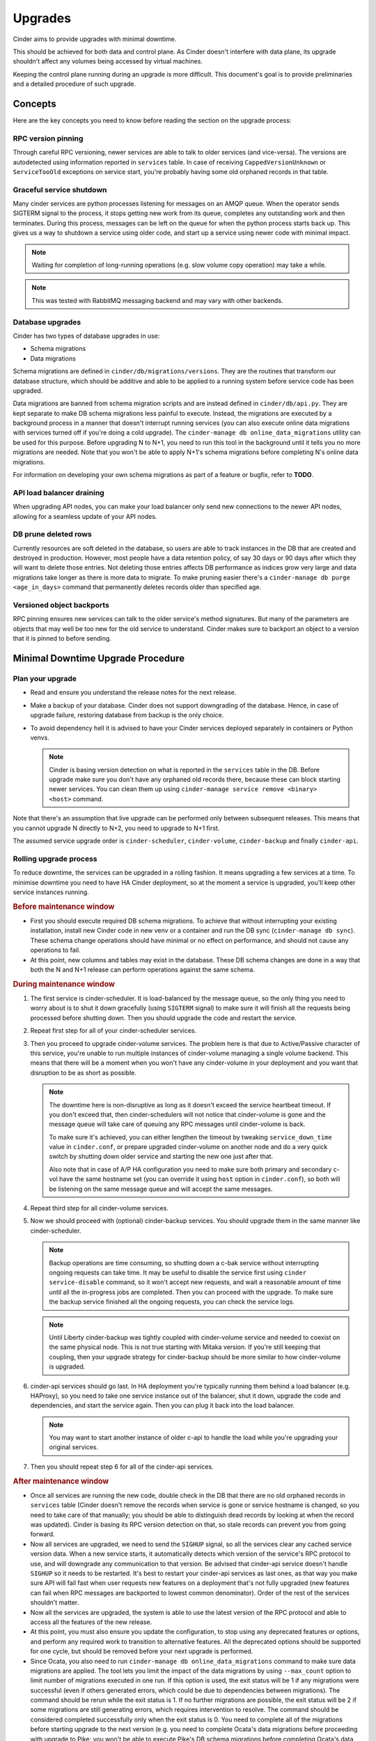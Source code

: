========
Upgrades
========

Cinder aims to provide upgrades with minimal downtime.

This should be achieved for both data and control plane. As Cinder doesn't
interfere with data plane, its upgrade shouldn't affect any volumes being
accessed by virtual machines.

Keeping the control plane running during an upgrade is more difficult. This
document's goal is to provide preliminaries and a detailed procedure of such
upgrade.


Concepts
--------

Here are the key concepts you need to know before reading the section on the
upgrade process:

RPC version pinning
~~~~~~~~~~~~~~~~~~~

Through careful RPC versioning, newer services are able to talk to older
services (and vice-versa). The versions are autodetected using information
reported in ``services`` table. In case of receiving ``CappedVersionUnknown``
or ``ServiceTooOld`` exceptions on service start, you're probably having some
old orphaned records in that table.

Graceful service shutdown
~~~~~~~~~~~~~~~~~~~~~~~~~

Many cinder services are python processes listening for messages on an AMQP
queue. When the operator sends SIGTERM signal to the process, it stops getting
new work from its queue, completes any outstanding work and then terminates.
During this process, messages can be left on the queue for when the python
process starts back up. This gives us a way to shutdown a service using older
code, and start up a service using newer code with minimal impact.

.. note::

   Waiting for completion of long-running operations (e.g. slow volume copy
   operation) may take a while.

.. note::

   This was tested with RabbitMQ messaging backend and may vary with other
   backends.

Database upgrades
~~~~~~~~~~~~~~~~~

Cinder has two types of database upgrades in use:

- Schema migrations
- Data migrations

Schema migrations are defined in ``cinder/db/migrations/versions``. They are
the routines that transform our database structure, which should be additive
and able to be applied to a running system before service code has been
upgraded.

Data migrations are banned from schema migration scripts and are instead
defined in ``cinder/db/api.py``. They are kept separate to make DB schema
migrations less painful to execute. Instead, the migrations are executed by a
background process in a manner that doesn't interrupt running services (you can
also execute online data migrations with services turned off if you're doing a
cold upgrade). The ``cinder-manage db online_data_migrations`` utility can be
used for this purpose. Before upgrading N to N+1, you need to run this tool in
the background until it tells you no more migrations are needed. Note that you
won't be able to apply N+1's schema migrations before completing N's online
data migrations.

For information on developing your own schema migrations as part of a feature
or bugfix, refer to **TODO**.

API load balancer draining
~~~~~~~~~~~~~~~~~~~~~~~~~~

When upgrading API nodes, you can make your load balancer only send new
connections to the newer API nodes, allowing for a seamless update of your API
nodes.

DB prune deleted rows
~~~~~~~~~~~~~~~~~~~~~

Currently resources are soft deleted in the database, so users are able to
track instances in the DB that are created and destroyed in production.
However, most people have a data retention policy, of say 30 days or 90 days
after which they will want to delete those entries. Not deleting those entries
affects DB performance as indices grow very large and data migrations take
longer as there is more data to migrate. To make pruning easier there's a
``cinder-manage db purge <age_in_days>`` command that permanently deletes
records older than specified age.

Versioned object backports
~~~~~~~~~~~~~~~~~~~~~~~~~~

RPC pinning ensures new services can talk to the older service's method
signatures. But many of the parameters are objects that may well be too new for
the old service to understand. Cinder makes sure to backport an object to a
version that it is pinned to before sending.


Minimal Downtime Upgrade Procedure
----------------------------------

Plan your upgrade
~~~~~~~~~~~~~~~~~

* Read and ensure you understand the release notes for the next release.

* Make a backup of your database. Cinder does not support downgrading of the
  database. Hence, in case of upgrade failure, restoring database from backup
  is the only choice.

* To avoid dependency hell it is advised to have your Cinder services deployed
  separately in containers or Python venvs.

  .. note::

     Cinder is basing version detection on what is reported in the ``services``
     table in the DB. Before upgrade make sure you don't have any orphaned old
     records there, because these can block starting newer services. You can
     clean them up using ``cinder-manage service remove <binary> <host>``
     command.

Note that there's an assumption that live upgrade can be performed only between
subsequent releases. This means that you cannot upgrade N directly to N+2, you
need to upgrade to N+1 first.

The assumed service upgrade order is ``cinder-scheduler``, ``cinder-volume``,
``cinder-backup`` and finally ``cinder-api``.

Rolling upgrade process
~~~~~~~~~~~~~~~~~~~~~~~

To reduce downtime, the services can be upgraded in a rolling fashion. It means
upgrading a few services at a time. To minimise downtime you need to have HA
Cinder deployment, so at the moment a service is upgraded, you'll keep other
service instances running.

.. rubric:: Before maintenance window

* First you should execute required DB schema migrations. To achieve that
  without interrupting your existing installation, install new Cinder code in
  new venv or a container and run the DB sync (``cinder-manage db sync``).
  These schema change operations should have minimal or no effect on
  performance, and should not cause any operations to fail.

* At this point, new columns and tables may exist in the database. These
  DB schema changes are done in a way that both the N and N+1 release can
  perform operations against the same schema.

.. rubric:: During maintenance window

1. The first service is cinder-scheduler. It is load-balanced by the message
   queue, so the only thing you need to worry about is to shut it down
   gracefully (using ``SIGTERM`` signal) to make sure it will finish all the
   requests being processed before shutting down. Then you should upgrade the
   code and restart the service.

2. Repeat first step for all of your cinder-scheduler services.

3. Then you proceed to upgrade cinder-volume services. The problem here is that
   due to Active/Passive character of this service, you're unable to run
   multiple instances of cinder-volume managing a single volume backend. This
   means that there will be a moment when you won't have any cinder-volume in
   your deployment and you want that disruption to be as short as possible.

   .. note::

     The downtime here is non-disruptive as long as it doesn't exceed the
     service heartbeat timeout. If you don't exceed that, then
     cinder-schedulers will not notice that cinder-volume is gone and the
     message queue will take care of queuing any RPC messages until
     cinder-volume is back.

     To make sure it's achieved, you can either lengthen the timeout by
     tweaking ``service_down_time`` value in ``cinder.conf``, or prepare
     upgraded cinder-volume on another node and do a very quick switch by
     shutting down older service and starting the new one just after that.

     Also note that in case of A/P HA configuration you need to make sure both
     primary and secondary c-vol have the same hostname set (you can override
     it using ``host`` option in ``cinder.conf``), so both will be listening on
     the same message queue and will accept the same messages.

4. Repeat third step for all cinder-volume services.

5. Now we should proceed with (optional) cinder-backup services. You should
   upgrade them in the same manner like cinder-scheduler.

   .. note::

     Backup operations are time consuming, so shutting down a c-bak service
     without interrupting ongoing requests can take time. It may be useful to
     disable the service first using ``cinder service-disable`` command, so it
     won't accept new requests, and wait a reasonable amount of time until all
     the in-progress jobs are completed. Then you can proceed with the upgrade.
     To make sure the backup service finished all the ongoing requests, you can
     check the service logs.

   .. note::

     Until Liberty cinder-backup was tightly coupled with cinder-volume service
     and needed to coexist on the same physical node. This is not true starting
     with Mitaka version. If you're still keeping that coupling, then your
     upgrade strategy for cinder-backup should be more similar to how
     cinder-volume is upgraded.

6. cinder-api services should go last. In HA deployment you're typically
   running them behind a load balancer (e.g. HAProxy), so you need to take one
   service instance out of the balancer, shut it down, upgrade the code and
   dependencies, and start the service again. Then you can plug it back into
   the load balancer.

   .. note::

     You may want to start another instance of older c-api to handle the load
     while you're upgrading your original services.

7. Then you should repeat step 6 for all of the cinder-api services.

.. rubric:: After maintenance window

* Once all services are running the new code, double check in the DB that
  there are no old orphaned records in ``services`` table (Cinder doesn't
  remove the records when service is gone or service hostname is changed, so
  you need to take care of that manually; you should be able to distinguish
  dead records by looking at when the record was updated). Cinder is basing its
  RPC version detection on that, so stale records can prevent you from going
  forward.

* Now all services are upgraded, we need to send the ``SIGHUP`` signal, so
  all the services clear any cached service version data. When a new service
  starts, it automatically detects which version of the service's RPC protocol
  to use, and will downgrade any communication to that version. Be advised
  that cinder-api service doesn't handle ``SIGHUP`` so it needs to be
  restarted. It's best to restart your cinder-api services as last ones, as
  that way you make sure API will fail fast when user requests new features on
  a deployment that's not fully upgraded (new features can fail when RPC
  messages are backported to lowest common denominator). Order of the rest of
  the services shouldn't matter.

* Now all the services are upgraded, the system is able to use the latest
  version of the RPC protocol and able to access all the features of the new
  release.

* At this point, you must also ensure you update the configuration, to stop
  using any deprecated features or options, and perform any required work
  to transition to alternative features. All the deprecated options should
  be supported for one cycle, but should be removed before your next
  upgrade is performed.

* Since Ocata, you also need to run ``cinder-manage db online_data_migrations``
  command to make sure data migrations are applied. The tool lets you limit
  the impact of the data migrations by using ``--max_count`` option to limit
  number of migrations executed in one run. If this option is used, the
  exit status will be 1 if any migrations were successful (even if others
  generated errors, which could be due to dependencies between migrations).
  The command should be rerun while the exit status is 1. If no further
  migrations are possible, the exit status will be 2 if some migrations are
  still generating errors, which requires intervention to resolve. The
  command should be considered completed successfully only when the exit
  status is 0. You need to complete all of the migrations before starting
  upgrade to the next version (e.g. you need to complete Ocata's data
  migrations before proceeding with upgrade to Pike; you won't be able to
  execute Pike's DB schema migrations before completing Ocata's data
  migrations).
